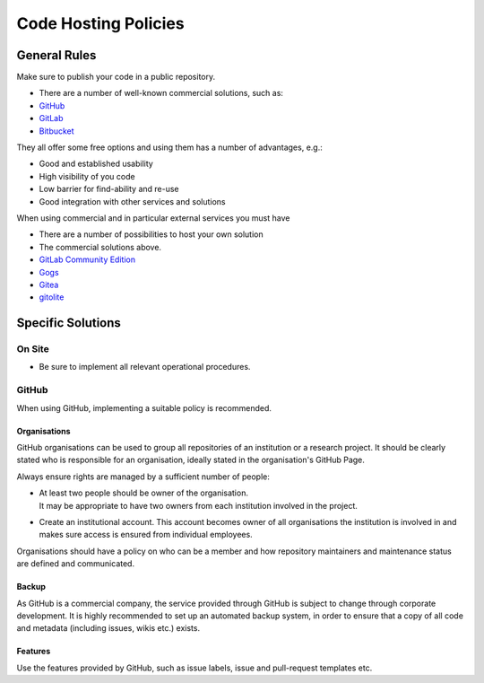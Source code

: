Code Hosting Policies
=====================

General Rules
-------------

Make sure to publish your code in a public repository.

-  There are a number of well-known commercial solutions, such as:

-  `GitHub <https://github.com/pricing>`__
-  `GitLab <https://about.gitlab.com/gitlab-com/>`__
-  `Bitbucket <https://bitbucket.org/product/pricing>`__

They all offer some free options and using them has a number of advantages, e.g.:

-  Good and established usability
-  High visibility of you code
-  Low barrier for find-ability and re-use
-  Good integration with other services and solutions

When using commercial and in particular external services you must have

-  There are a number of possibilities to host your own solution

-  The commercial solutions above.
-  `GitLab Community Edition <https://gitlab.com/gitlab-org>`__
-  `Gogs <https://gogs.io/>`__
-  `Gitea <https://gitea.io/en-us/>`__
-  `gitolite <http://gitolite.com/gitolite/index.html>`__

Specific Solutions
------------------

On Site
~~~~~~~

-  Be sure to implement all relevant operational procedures.

GitHub
~~~~~~

When using GitHub, implementing a suitable policy is recommended.

Organisations
^^^^^^^^^^^^^

GitHub organisations can be used to group all repositories of an institution or a research project. It should be clearly stated who is
responsible for an organisation, ideally stated in the organisation's GitHub Page.

Always ensure rights are managed by a sufficient number of people:

-  | At least two people should be owner of the organisation.
   | It may be appropriate to have two owners from each institution involved in the project.

-  Create an institutional account. This account becomes owner of all organisations the institution is involved in and makes sure access is
   ensured from individual employees.

Organisations should have a policy on who can be a member and how repository maintainers and maintenance status are defined and
communicated.

Backup
^^^^^^

As GitHub is a commercial company, the service provided through GitHub is subject to change through corporate development. It is highly
recommended to set up an automated backup system, in order to ensure that a copy of all code and metadata (including issues, wikis etc.)
exists.

Features
^^^^^^^^

Use the features provided by GitHub, such as issue labels, issue and pull-request templates etc.
